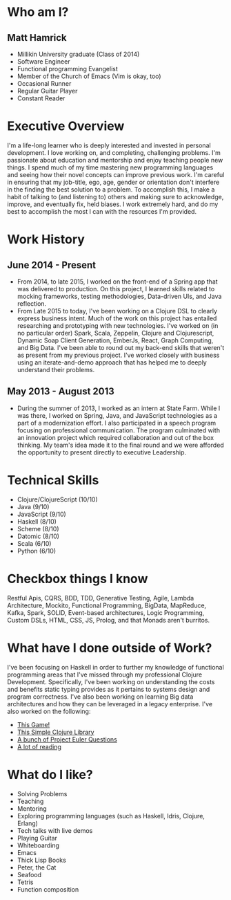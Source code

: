 * Who am I?
** Matt Hamrick
+ Millikin University graduate (Class of 2014)
+ Software Engineer
+ Functional programming Evangelist
+ Member of the Church of Emacs (Vim is okay, too)
+ Occasional Runner
+ Regular Guitar Player
+ Constant Reader

* Executive Overview
I'm a life-long learner who is deeply interested and invested in personal
development. I love working on, and completing, challenging problems. I'm
passionate about education and mentorship and enjoy teaching people new things.
I spend much of my time mastering new programming languages and seeing how their
novel concepts can improve previous work. I'm careful in ensuring that my
job-title, ego, age, gender or orientation don't interfere in the finding the
best solution to a problem. To accomplish this, I make a habit of talking to
(and listening to) others and making sure to acknowledge, improve, and
eventually fix, held biases. I work extremely hard, and do my best to accomplish
the most I can with the resources I'm provided.

* Work History
** June 2014 - Present
+ From 2014, to late 2015, I worked on the front-end of a Spring app that was
  delivered to production. On this project, I learned skills related to mocking
  frameworks, testing methodologies, Data-driven UIs, and Java reflection.
+ From Late 2015 to today, I've been working on a Clojure DSL to clearly express
  business intent. Much of the work on this project has entailed researching and
  prototyping with new technologies. I've worked on (in no particular order)
  Spark, Scala, Zeppelin, Clojure and Clojurescript, Dynamic Soap Client
  Generation, EmberJs, React, Graph Computing, and Big Data. I've been able to
  round out my back-end skills that weren't as present from my previous project.
  I've worked closely with business using an iterate-and-demo approach that has
  helped me to deeply understand their problems.
** May 2013 - August 2013
+ During the summer of 2013, I worked as an intern at State Farm. While I was
  there, I worked on Spring, Java, and JavaScript technologies as a part of a
  modernization effort. I also participated in a speech program focusing on
  professional communication. The program culminated with an innovation project
  which required collaboration and out of the box thinking. My team's idea made
  it to the final round and we were afforded the opportunity to present directly
  to executive Leadership.

* Technical Skills
+ Clojure/ClojureScript (10/10)
+ Java (9/10)
+ JavaScript (9/10)
+ Haskell (8/10)
+ Scheme (8/10)
+ Datomic (8/10)
+ Scala (6/10)
+ Python (6/10)

* Checkbox things I know
Restful Apis, CQRS, BDD, TDD, Generative Testing, Agile, Lambda Architecture,
Mockito, Functional Programming, BigData, MapReduce, Kafka, Spark, SOLID,
Event-based architectures, Logic Programming, Custom DSLs, HTML, CSS, JS,
Prolog, and that Monads aren't burritos.

* What have I done outside of Work?
I've been focusing on Haskell in order to further my knowledge of functional
programming areas that I've missed through my professional Clojure Development.
Specifically, I've been working on understanding the costs and benefits static
typing provides as it pertains to systems design and program correctness. I've
also been working on learning Big data architectures and how they can be
leveraged in a legacy enterprise. I've also worked on the following:
+ [[https://diminishedprime.github.io/secret-agent-ui/][This Game!]]
+ [[https://github.com/diminishedprime/anagrams][This Simple Clojure Library]]
+ [[./euler/index.org][A bunch of Project Euler Questions]]
+ [[./reading-list/index.org][A lot of reading]]

* What do I like?
+ Solving Problems
+ Teaching
+ Mentoring
+ Exploring programming languages (such as Haskell, Idris, Clojure, Erlang)
+ Tech talks with live demos
+ Playing Guitar
+ Whiteboarding
+ Emacs
+ Thick Lisp Books
+ Peter, the Cat
+ Seafood
+ Tetris
+ Function composition
